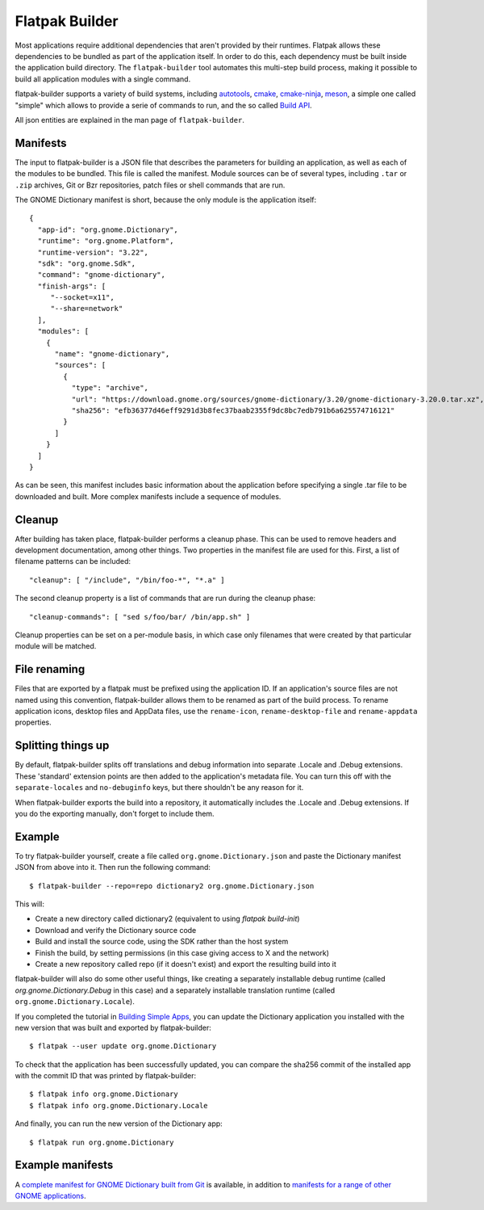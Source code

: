 Flatpak Builder
===============

Most applications require additional dependencies that aren't provided by their runtimes. Flatpak allows these dependencies to be bundled as part of the application itself. In order to do this, each dependency must be built inside the application build directory. The ``flatpak-builder`` tool automates this multi-step build process, making it possible to build all application modules with a single command.

flatpak-builder supports a variety of build systems, including `autotools <https://www.gnu.org/software/automake/manual/html_node/Autotools-Introduction.html>`_, `cmake <https://cmake.org/>`_, `cmake-ninja <https://cmake.org/cmake/help/v3.0/generator/Ninja.html>`_, `meson <http://mesonbuild.com/>`_, a simple one called "simple" which allows to provide a serie of commands to run, and the so called `Build API <https://github.com/cgwalters/build-api/>`_.

All json entities are explained in the man page of ``flatpak-builder``.

Manifests
---------

The input to flatpak-builder is a JSON file that describes the parameters for building an application, as well as each of the modules to be bundled. This file is called the manifest. Module sources can be of several types, including ``.tar`` or ``.zip`` archives, Git or Bzr repositories, patch files or shell commands that are run.

The GNOME Dictionary manifest is short, because the only module is the application itself::

  {
    "app-id": "org.gnome.Dictionary",
    "runtime": "org.gnome.Platform",
    "runtime-version": "3.22",
    "sdk": "org.gnome.Sdk",
    "command": "gnome-dictionary",
    "finish-args": [
       "--socket=x11",
       "--share=network"
    ],
    "modules": [
      {
        "name": "gnome-dictionary",
        "sources": [
          {
            "type": "archive",
            "url": "https://download.gnome.org/sources/gnome-dictionary/3.20/gnome-dictionary-3.20.0.tar.xz",
            "sha256": "efb36377d46eff9291d3b8fec37baab2355f9dc8bc7edb791b6a625574716121"
          }
        ]
      }
    ]
  }

As can be seen, this manifest includes basic information about the application before specifying a single .tar file to be downloaded and built. More complex manifests include a sequence of modules.

Cleanup
-------

After building has taken place, flatpak-builder performs a cleanup phase. This can be used to remove headers and development documentation, among other things. Two properties in the manifest file are used for this. First, a list of filename patterns can be included::

  "cleanup": [ "/include", "/bin/foo-*", "*.a" ]

The second cleanup property is a list of commands that are run during the cleanup phase::

  "cleanup-commands": [ "sed s/foo/bar/ /bin/app.sh" ]

Cleanup properties can be set on a per-module basis, in which case only filenames that were created by that particular module will be matched.

File renaming
-------------

Files that are exported by a flatpak must be prefixed using the application ID. If an application's source files are not named using this convention, flatpak-builder allows them to be renamed as part of the build process. To rename application icons, desktop files and AppData files, use the ``rename-icon``, ``rename-desktop-file`` and ``rename-appdata`` properties.

Splitting things up
-------------------

By default, flatpak-builder splits off translations and debug information into separate .Locale and .Debug extensions. These 'standard' extension points are then added to the application's metadata file. You can turn this off with the ``separate-locales`` and ``no-debuginfo`` keys, but there shouldn't be any reason for it.

When flatpak-builder exports the build into a repository, it automatically includes the .Locale and .Debug extensions. If you do the exporting manually, don't forget to include them.

Example
-------

To try flatpak-builder yourself, create a file called ``org.gnome.Dictionary.json`` and paste the Dictionary manifest JSON from above into it. Then run the following command::

  $ flatpak-builder --repo=repo dictionary2 org.gnome.Dictionary.json

This will:

* Create a new directory called dictionary2 (equivalent to using `flatpak build-init`)
* Download and verify the Dictionary source code
* Build and install the source code, using the SDK rather than the host system
* Finish the build, by setting permissions (in this case giving access to X and the network)
* Create a new repository called repo (if it doesn't exist) and export the resulting build into it

flatpak-builder will also do some other useful things, like creating a separately installable debug runtime (called `org.gnome.Dictionary.Debug` in this case) and a separately installable translation runtime (called ``org.gnome.Dictionary.Locale``).

If you completed the tutorial in `Building Simple Apps <building-simple-apps.html>`_, you can update the Dictionary application you installed with the new version that was built and exported by flatpak-builder::

  $ flatpak --user update org.gnome.Dictionary

To check that the application has been successfully updated, you can compare the sha256 commit of the installed app with the commit ID that was printed by flatpak-builder::

  $ flatpak info org.gnome.Dictionary
  $ flatpak info org.gnome.Dictionary.Locale

And finally, you can run the new version of the Dictionary app::

  $ flatpak run org.gnome.Dictionary

Example manifests
-----------------

A `complete manifest for GNOME Dictionary built from Git <https://git.gnome.org/browse/gnome-dictionary/tree/data/org.gnome.Dictionary.json>`_ is available, in addition to `manifests for a range of other GNOME applications <https://git.gnome.org/browse/gnome-apps-nightly/tree/>`_.

